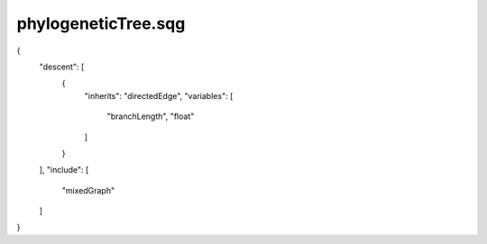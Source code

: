 phylogeneticTree.sqg
_________________________________

{
    "descent": [
        {
            "inherits": "directedEdge", 
            "variables": [
                "branchLength", 
                "float"
            ]
        }
    ], 
    "include": [
        "mixedGraph"
    ]
}
